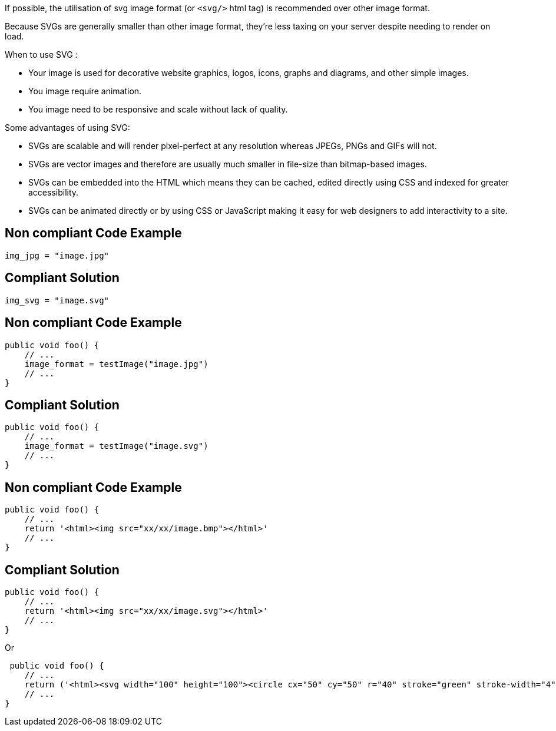 If possible, the utilisation of svg image format (or `<svg/>` html tag) is recommended over other image format.

Because SVGs are generally smaller than other image format, they’re less taxing on your server despite needing to render on load.

When to use SVG :

- Your image is used for decorative website graphics, logos, icons, graphs and diagrams, and other simple images.
- You image require animation.
- You image need to be responsive and scale without lack of quality.

Some advantages of using SVG:

- SVGs are scalable and will render pixel-perfect at any resolution whereas JPEGs, PNGs and GIFs will not.
- SVGs are vector images and therefore are usually much smaller in file-size than bitmap-based images.
- SVGs can be embedded into the HTML which means they can be cached, edited directly using CSS and indexed for greater accessibility.
- SVGs can be animated directly or by using CSS or JavaScript making it easy for web designers to add interactivity to a site.

== Non compliant Code Example

[source,python]
----
img_jpg = "image.jpg"
----

== Compliant Solution

[source,python]
----
img_svg = "image.svg"
----

== Non compliant Code Example

[source,python]
----
public void foo() {
    // ...
    image_format = testImage("image.jpg")
    // ...
}
----

== Compliant Solution

[source,python]
----
public void foo() {
    // ...
    image_format = testImage("image.svg")
    // ...
}
----

== Non compliant Code Example

[source,python]
----
public void foo() {
    // ...
    return '<html><img src="xx/xx/image.bmp"></html>'
    // ...
}
----

== Compliant Solution

[source,python]
----
public void foo() {
    // ...
    return '<html><img src="xx/xx/image.svg"></html>'
    // ...
}
----

Or

[source,python]
----
 public void foo() {
    // ...
    return ('<html><svg width="100" height="100"><circle cx="50" cy="50" r="40" stroke="green" stroke-width="4" fill="yellow"/></svg></html>')
    // ...
}
----

